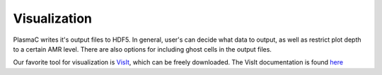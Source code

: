 .. _Chap:Visualization:

Visualization
=============

PlasmaC writes it's output files to HDF5. In general, user's can decide what data to output, as well as restrict plot depth to a certain AMR level. There are also options for including ghost cells in the output files.

Our favorite tool for visualization is `VisIt <https://wci.llnl.gov/codes/visit/VisIt>`_, which can be freely downloaded. The VisIt documentation is found `here <http://visit-sphinx-user-manual.readthedocs.io/en/latest/index.html>`_
